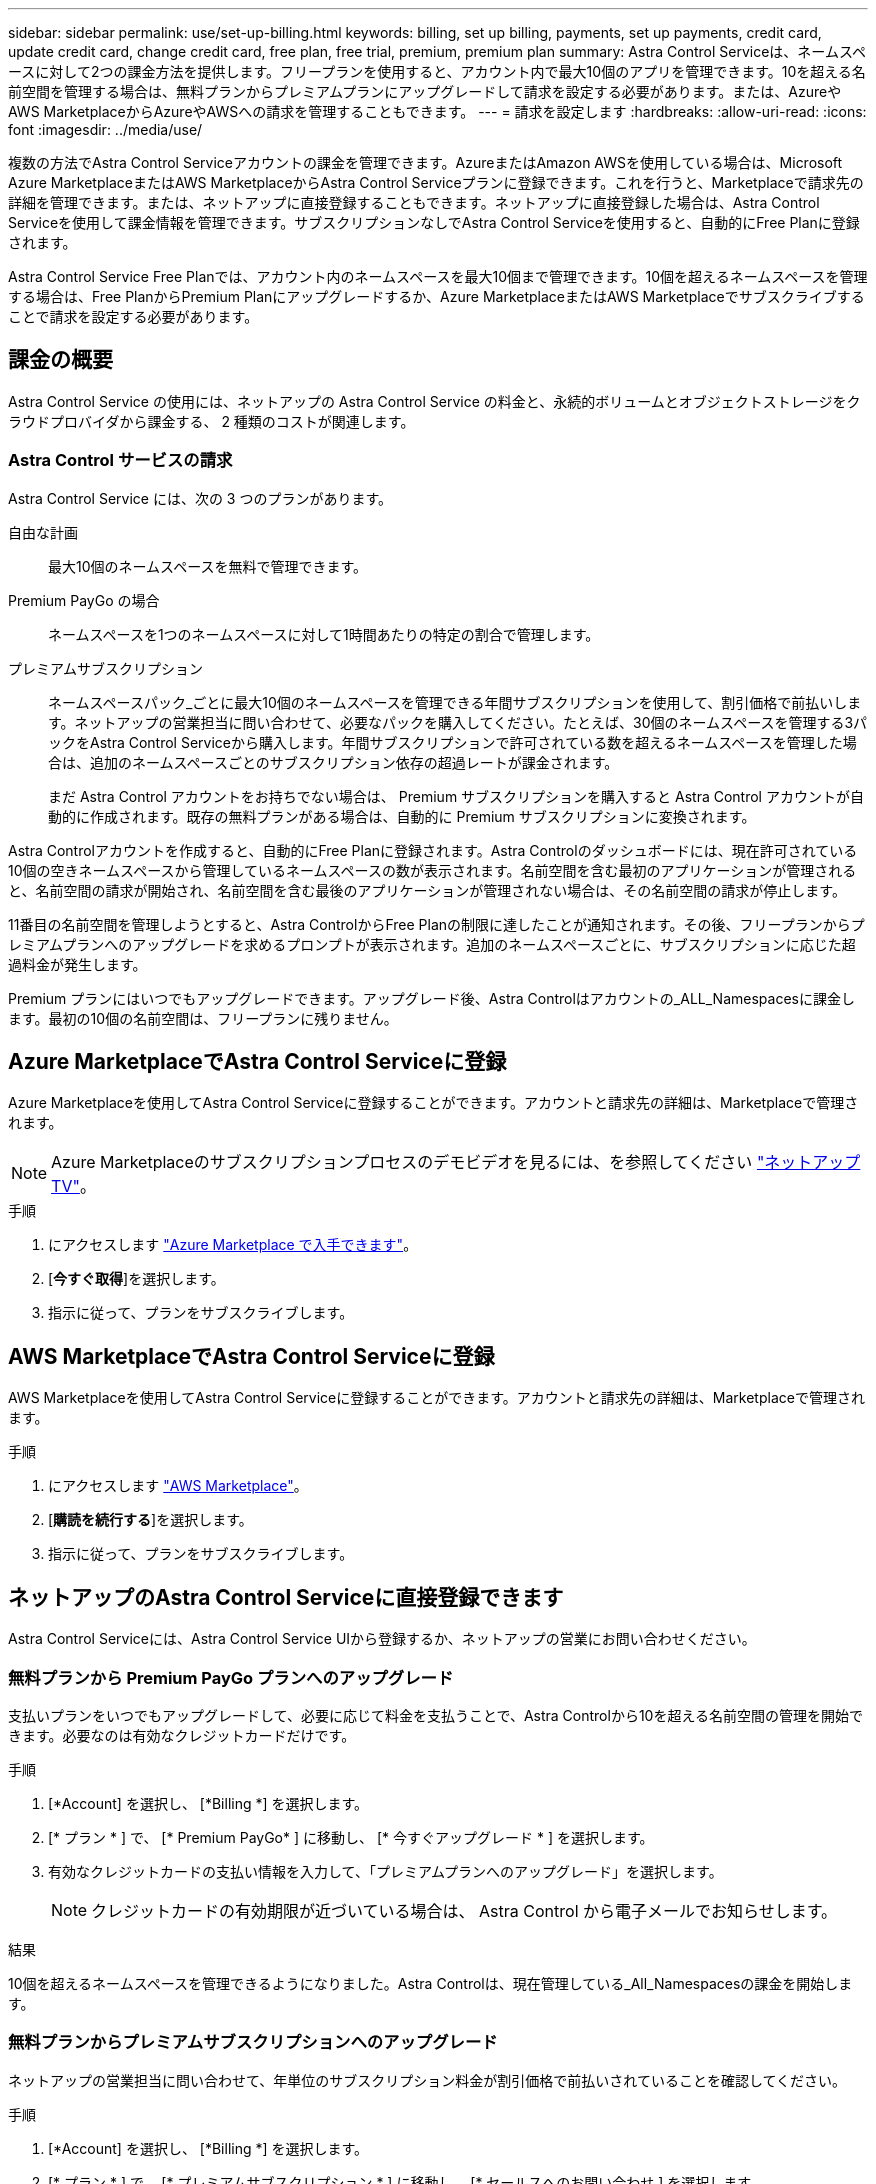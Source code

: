---
sidebar: sidebar 
permalink: use/set-up-billing.html 
keywords: billing, set up billing, payments, set up payments, credit card, update credit card, change credit card, free plan, free trial, premium, premium plan 
summary: Astra Control Serviceは、ネームスペースに対して2つの課金方法を提供します。フリープランを使用すると、アカウント内で最大10個のアプリを管理できます。10を超える名前空間を管理する場合は、無料プランからプレミアムプランにアップグレードして請求を設定する必要があります。または、AzureやAWS MarketplaceからAzureやAWSへの請求を管理することもできます。 
---
= 請求を設定します
:hardbreaks:
:allow-uri-read: 
:icons: font
:imagesdir: ../media/use/


[role="lead"]
複数の方法でAstra Control Serviceアカウントの課金を管理できます。AzureまたはAmazon AWSを使用している場合は、Microsoft Azure MarketplaceまたはAWS MarketplaceからAstra Control Serviceプランに登録できます。これを行うと、Marketplaceで請求先の詳細を管理できます。または、ネットアップに直接登録することもできます。ネットアップに直接登録した場合は、Astra Control Serviceを使用して課金情報を管理できます。サブスクリプションなしでAstra Control Serviceを使用すると、自動的にFree Planに登録されます。

Astra Control Service Free Planでは、アカウント内のネームスペースを最大10個まで管理できます。10個を超えるネームスペースを管理する場合は、Free PlanからPremium Planにアップグレードするか、Azure MarketplaceまたはAWS Marketplaceでサブスクライブすることで請求を設定する必要があります。



== 課金の概要

Astra Control Service の使用には、ネットアップの Astra Control Service の料金と、永続的ボリュームとオブジェクトストレージをクラウドプロバイダから課金する、 2 種類のコストが関連します。



=== Astra Control サービスの請求

Astra Control Service には、次の 3 つのプランがあります。

自由な計画:: 最大10個のネームスペースを無料で管理できます。
Premium PayGo の場合:: ネームスペースを1つのネームスペースに対して1時間あたりの特定の割合で管理します。
プレミアムサブスクリプション:: ネームスペースパック_ごとに最大10個のネームスペースを管理できる年間サブスクリプションを使用して、割引価格で前払いします。ネットアップの営業担当に問い合わせて、必要なパックを購入してください。たとえば、30個のネームスペースを管理する3パックをAstra Control Serviceから購入します。年間サブスクリプションで許可されている数を超えるネームスペースを管理した場合は、追加のネームスペースごとのサブスクリプション依存の超過レートが課金されます。
+
--
まだ Astra Control アカウントをお持ちでない場合は、 Premium サブスクリプションを購入すると Astra Control アカウントが自動的に作成されます。既存の無料プランがある場合は、自動的に Premium サブスクリプションに変換されます。

--


Astra Controlアカウントを作成すると、自動的にFree Planに登録されます。Astra Controlのダッシュボードには、現在許可されている10個の空きネームスペースから管理しているネームスペースの数が表示されます。名前空間を含む最初のアプリケーションが管理されると、名前空間の請求が開始され、名前空間を含む最後のアプリケーションが管理されない場合は、その名前空間の請求が停止します。

11番目の名前空間を管理しようとすると、Astra ControlからFree Planの制限に達したことが通知されます。その後、フリープランからプレミアムプランへのアップグレードを求めるプロンプトが表示されます。追加のネームスペースごとに、サブスクリプションに応じた超過料金が発生します。

Premium プランにはいつでもアップグレードできます。アップグレード後、Astra Controlはアカウントの_ALL_Namespacesに課金します。最初の10個の名前空間は、フリープランに残りません。

ifdef::gcp[]



=== Google Cloud の請求

Astra Control Service を使用して GKE クラスタを管理する場合、永続ボリュームは NetApp Cloud Volumes Service によってバックアップされ、アプリのバックアップは Google Cloud Storage バケットに保存されます。

* https://cloud.google.com/solutions/partners/netapp-cloud-volumes/costs["Cloud Volumes Service の価格設定の詳細を表示"^]。
+
Astra Control Service は、すべてのサービスタイプとサービスレベルをサポートします。使用するサービスタイプは、によって異なります https://cloud.netapp.com/cloud-volumes-global-regions#cvsGcp["Google Cloud リージョン"^]。

* https://cloud.google.com/storage/pricing["Google Cloud ストレージバケットの価格設定の詳細を表示します"^]。


endif::gcp[]

ifdef::azure[]



=== Microsoft Azure 請求

AKS クラスタを Astra Control Service で管理する場合、永続ボリュームは Azure NetApp Files によってバックアップされ、アプリケーションのバックアップは Azure BLOB コンテナに格納されます。

* https://azure.microsoft.com/en-us/pricing/details/netapp["Azure NetApp Files の価格設定の詳細を表示"^]。
* https://azure.microsoft.com/en-us/pricing/details/storage/blobs["Microsoft Azure BLOB ストレージの価格設定の詳細を表示する"^]。


endif::azure[]

ifdef::aws[]



=== Amazon Web Servicesの請求

Astra Control Serviceを使用してAWSクラスタを管理する場合、永続ボリュームはEBSまたはFSX for NetApp ONTAP でバックアップされ、アプリケーションのバックアップはAWSバケットに格納されます。

* https://aws.amazon.com/eks/pricing/["Amazon Web Servicesの価格設定の詳細を表示します"^]。


endif::aws[]



== Azure MarketplaceでAstra Control Serviceに登録

Azure Marketplaceを使用してAstra Control Serviceに登録することができます。アカウントと請求先の詳細は、Marketplaceで管理されます。


NOTE: Azure Marketplaceのサブスクリプションプロセスのデモビデオを見るには、を参照してください https://www.netapp.tv/details/29979["ネットアップTV"^]。

.手順
. にアクセスします https://azuremarketplace.microsoft.com/en-us/marketplace/apps/netapp.netapp-astra-acs?tab=Overview["Azure Marketplace で入手できます"^]。
. [*今すぐ取得*]を選択します。
. 指示に従って、プランをサブスクライブします。




== AWS MarketplaceでAstra Control Serviceに登録

AWS Marketplaceを使用してAstra Control Serviceに登録することができます。アカウントと請求先の詳細は、Marketplaceで管理されます。

.手順
. にアクセスします https://aws.amazon.com/marketplace/["AWS Marketplace"^]。
. [*購読を続行する*]を選択します。
. 指示に従って、プランをサブスクライブします。




== ネットアップのAstra Control Serviceに直接登録できます

Astra Control Serviceには、Astra Control Service UIから登録するか、ネットアップの営業にお問い合わせください。



=== 無料プランから Premium PayGo プランへのアップグレード

支払いプランをいつでもアップグレードして、必要に応じて料金を支払うことで、Astra Controlから10を超える名前空間の管理を開始できます。必要なのは有効なクレジットカードだけです。

.手順
. [*Account] を選択し、 [*Billing *] を選択します。
. [* プラン * ] で、 [* Premium PayGo* ] に移動し、 [* 今すぐアップグレード * ] を選択します。
. 有効なクレジットカードの支払い情報を入力して、「プレミアムプランへのアップグレード」を選択します。
+

NOTE: クレジットカードの有効期限が近づいている場合は、 Astra Control から電子メールでお知らせします。



.結果
10個を超えるネームスペースを管理できるようになりました。Astra Controlは、現在管理している_All_Namespacesの課金を開始します。



=== 無料プランからプレミアムサブスクリプションへのアップグレード

ネットアップの営業担当に問い合わせて、年単位のサブスクリプション料金が割引価格で前払いされていることを確認してください。

.手順
. [*Account] を選択し、 [*Billing *] を選択します。
. [* プラン * ] で、 [* プレミアムサブスクリプション * ] に移動し、 [* セールスへのお問い合わせ ] を選択します。
. プロセスを開始するための詳細を営業チームに入力します。


.結果
発注プロセスを進める際には、ネットアップの営業担当者からご連絡いたします。注文が完了すると、Astra Controlは、*Billing *タブで現在の計画を反映します。



== 現在のコストと請求履歴を表示します

Astra Controlでは、現在の月単位のコストと、名前空間ごとの詳細な請求履歴が表示されます。Marketplaceでプランに登録した場合、請求履歴は表示されません（Marketplaceにログインすると表示できます）。

.手順
. [*Account] を選択し、 [*Billing *] を選択します。
+
現在のコストは、課金の概要の下に表示されます。

. 名前空間ごとに請求履歴を表示するには、[請求履歴*]を選択します。
+
Astra Controlを使用すると、各ネームスペースの使用量とコストを分単位で表示できます。使用分は、課金期間中にAstra Controlが名前空間を管理した分数です。

. ドロップダウンリストを選択して前の月を選択します。




== Premium PayGo のクレジットカードを変更します

必要に応じて、支払い用に Astra Control のクレジットカードをファイルに変更できます。

.手順
. ［ * アカウント ］ > ［ 請求 ］ > ［ 支払方法 * ］ の順に選択します。
. 設定アイコンを選択します。
. クレジットカードを変更します。




== 重要事項

* 請求計画は Astra Control アカウントごとに作成します。
+
アカウントが複数ある場合は、それぞれに独自の課金プランがあります。

* Astra Controlの料金には、名前空間を管理するための料金が含まれています。ストレージバックエンドの永続ボリュームに対して、クラウドプロバイダが別途料金を請求します。
+
link:../get-started/intro.html["Astra Control の価格設定の詳細"]。

* 各請求期間は、その月の最終日に終了します。
* プレミアムプランからフリープランにダウングレードすることはできません。

